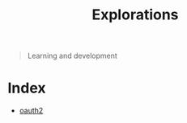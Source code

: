 #+TITLE: Explorations

#+begin_quote
  Learning and development
#+end_quote

* Index
- [[./oauth2/oauth2-proxy.org][oauth2]]

